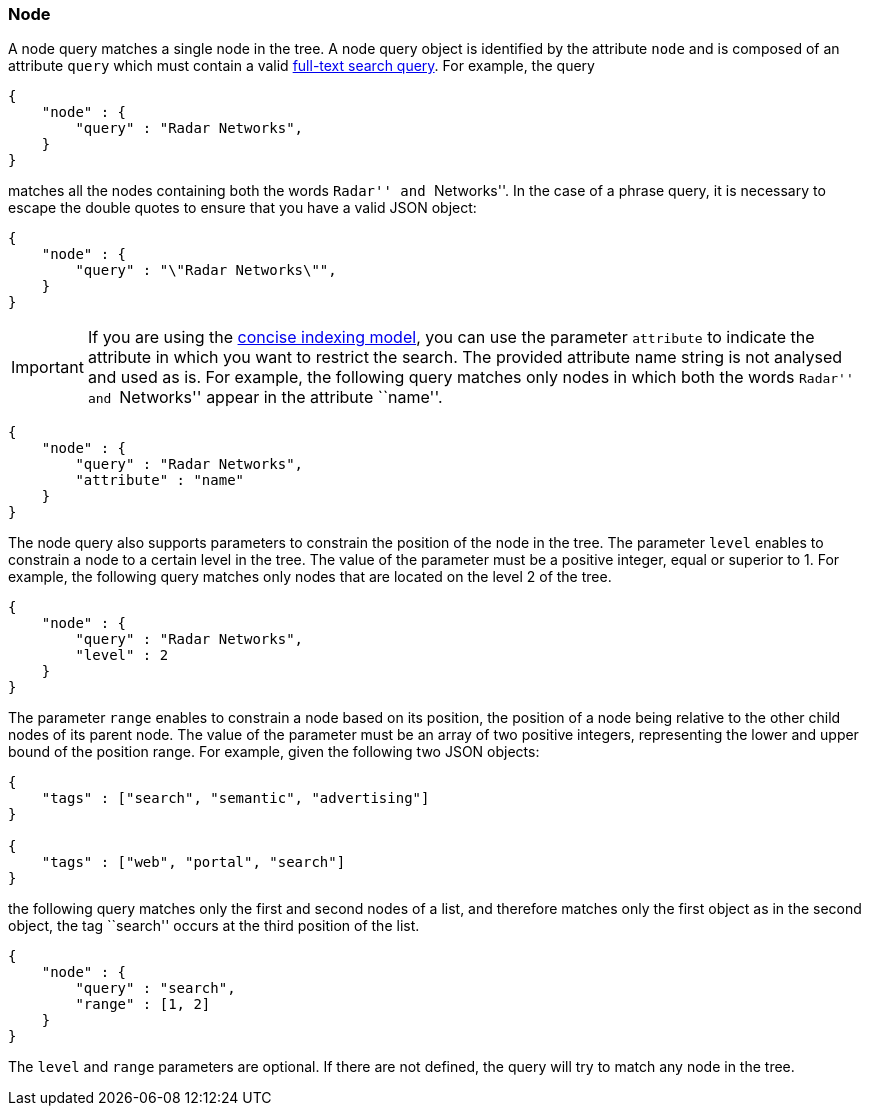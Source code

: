 [[node-tree-search-syntax]]
=== Node

A node query matches a single node in the tree. A node query object is identified by the attribute `node` and is
composed of an attribute `query` which must contain a valid <<text-search-syntax, full-text search query>>.
For example, the query

[source,javascript]
----
{
    "node" : {
        "query" : "Radar Networks",
    }
}
----

matches all the nodes containing both the words ``Radar'' and ``Networks''.
In the case of a phrase query, it is necessary to escape the double quotes to ensure that you have a valid JSON object:

[source,javascript]
----
{
    "node" : {
        "query" : "\"Radar Networks\"",
    }
}
----

IMPORTANT: If you are using the <<concise-json-indexing-model, concise indexing model>>, you can use the parameter
`attribute` to indicate the
attribute in which you want to restrict the search. The provided attribute name string is not analysed and used as is.
For example, the following query matches only nodes in which both the words ``Radar'' and ``Networks'' appear in the
attribute ``name''.

[source,javascript]
----
{
    "node" : {
        "query" : "Radar Networks",
        "attribute" : "name"
    }
}
----

The node query also supports parameters to constrain the position of the node in the tree. The parameter `level`
enables to constrain a node to a certain level in the tree. The value of the parameter must be a positive integer,
equal or superior to 1. For example, the following query matches only nodes that are located on the level 2 of the tree.

[source,javascript]
----
{
    "node" : {
        "query" : "Radar Networks",
        "level" : 2
    }
}
----

The parameter `range` enables to constrain a node based on its position, the position of a node being relative to the
other child nodes of its parent node. The value of the parameter must be an
array of two positive integers, representing the lower and upper bound of the position range. For example, given
the following two JSON objects:

[source,javascript]
----
{
    "tags" : ["search", "semantic", "advertising"]
}

{
    "tags" : ["web", "portal", "search"]
}
----

the following query matches only the first and second nodes of a list, and therefore matches only the first object as
in the second object, the tag ``search'' occurs at the third position of the list.

[source,javascript]
----
{
    "node" : {
        "query" : "search",
        "range" : [1, 2]
    }
}
----

The `level` and `range` parameters are optional. If there are not defined, the query will try to match any node in the
tree.
